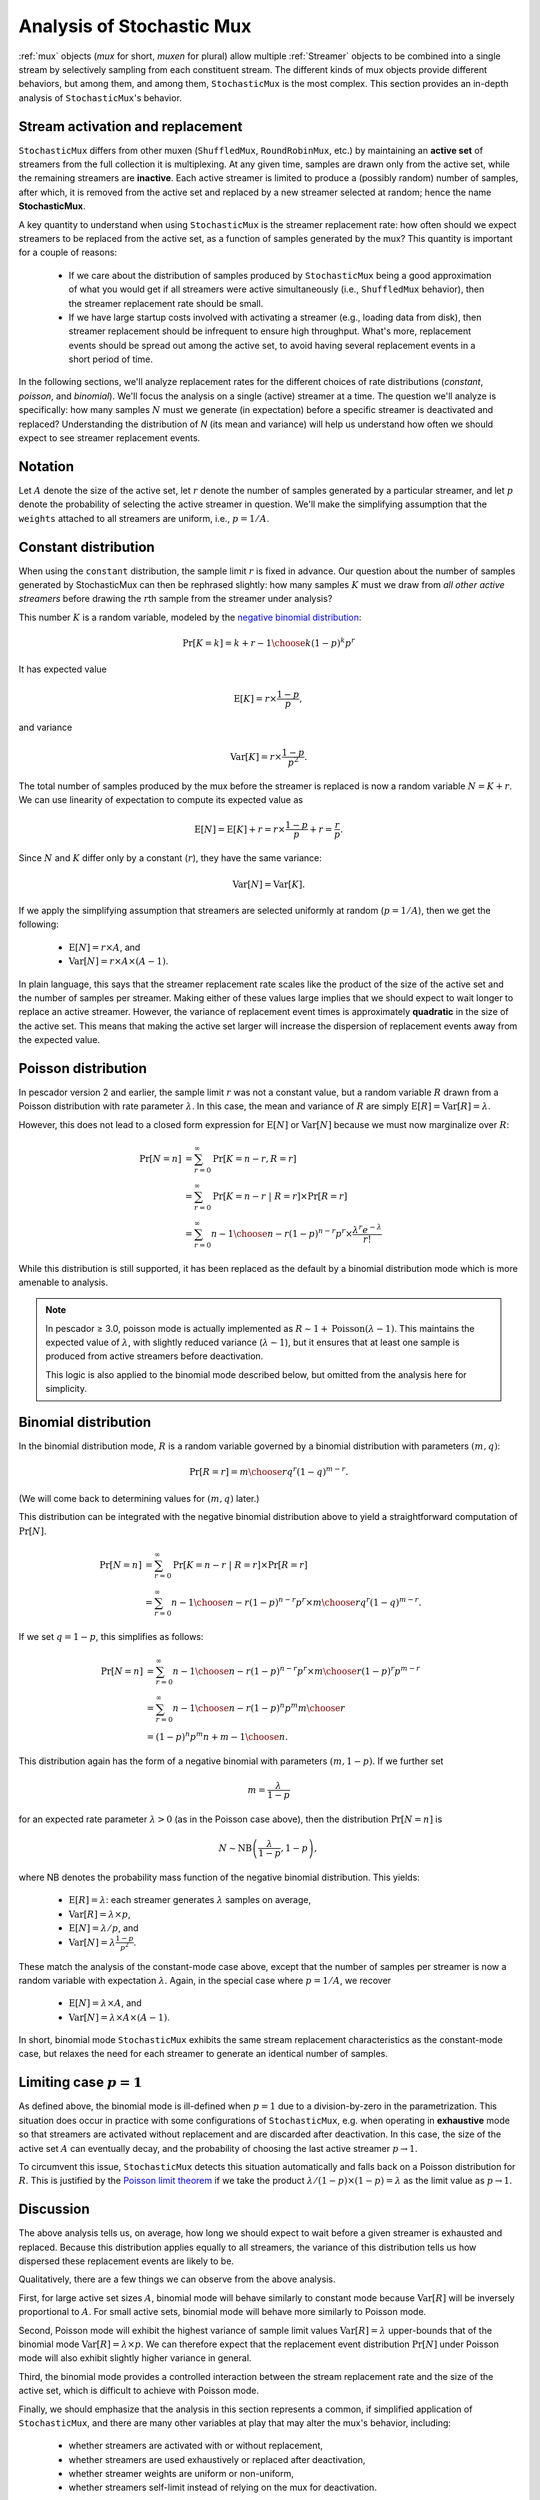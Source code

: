 .. _muxanalysis:

Analysis of Stochastic Mux
==========================

:ref:`mux` objects (*mux* for short, *muxen* for plural) allow multiple :ref:`Streamer` objects to
be combined into a single stream by selectively sampling from each constituent stream.
The different kinds of mux objects provide different behaviors, but among them, and among
them, ``StochasticMux`` is the most complex.
This section provides an in-depth analysis of ``StochasticMux``'s behavior.



Stream activation and replacement
---------------------------------

``StochasticMux`` differs from other muxen (``ShuffledMux``, ``RoundRobinMux``, etc.) by
maintaining an **active set** of streamers from the full collection it is multiplexing.
At any given time, samples are drawn only from the active set, while the remaining streamers are
**inactive**.
Each active streamer is limited to produce a (possibly random) number of samples, after which, it is removed from
the active set and replaced by a new streamer selected at random; hence the name **StochasticMux**.

A key quantity to understand when using ``StochasticMux`` is the streamer replacement rate: how
often should we expect streamers to be replaced from the active set, as a function of samples
generated by the mux?
This quantity is important for a couple of reasons:

    * If we care about the distribution of samples produced by ``StochasticMux`` being a good
      approximation of what you would get if all streamers were active simultaneously (i.e.,
      ``ShuffledMux`` behavior), then the streamer replacement rate should be small.
    * If we have large startup costs involved with activating a streamer (e.g., loading data
      from disk), then streamer replacement should be infrequent to ensure high throughput. 
      What's more, replacement events should be spread out among the active set, to avoid having several replacement events in a short period of time.

In the following sections, we'll analyze replacement rates for the different choices of rate
distributions (`constant`, `poisson`, and `binomial`).
We'll focus the analysis on a single (active) streamer at a time.
The question we'll analyze is specifically: how many samples :math:`N` must we generate (in
expectation) before a specific streamer is deactivated and replaced?
Understanding the distribution of `N` (its mean and variance) will help us understand how often
we should expect to see streamer replacement events.


Notation
--------

Let :math:`A` denote the size of the active set, let :math:`r` denote the number of samples
generated by a particular streamer, and let :math:`p` denote the probability of selecting the
active streamer in question.
We'll make the simplifying assumption that the ``weights`` attached to all streamers are
uniform, i.e., :math:`p = 1/A`.


Constant distribution
---------------------

When using the ``constant`` distribution, the sample limit :math:`r` is fixed in advance.
Our question about the number of samples generated by StochasticMux can then be rephrased
slightly:
how many samples :math:`K` must we draw from *all other active streamers* before drawing the
:math:`r`\ th sample from the streamer under analysis?

This number :math:`K` is a random variable, modeled by the `negative binomial distribution <https://en.wikipedia.org/wiki/Negative_binomial_distribution>`_:

.. math::

   \text{Pr}[K = k] = {k + r - 1 \choose k} {(1-p)^k p^r}


It has expected value

.. math::

   \text{E}[K] = r \times \frac{1-p}{p},

and variance

.. math::

   \text{Var}[K] = r \times \frac{1-p}{p^2}.


The total number of samples produced by the mux before the streamer is replaced is now a random
variable :math:`N = K + r`.
We can use linearity of expectation to compute its expected value as

.. math::

   \text{E}[N] = \text{E}[K] + r = r \times\frac{1-p}{p} + r = \frac{r}{p}.


Since :math:`N` and :math:`K` differ only by a constant (:math:`r`), they have the same
variance:

.. math::

   \text{Var}[N] = \text{Var}[K].


If we apply the simplifying assumption that streamers are selected uniformly at random (:math:`p
= 1/A`), then we get the following:

    * :math:`\text{E}[N] = r \times A`, and 
    * :math:`\text{Var}[N] = r \times A \times (A-1)`.

In plain language, this says that the streamer replacement rate scales like the product of the size of the active set and the number of samples per streamer.
Making either of these values large implies that we should expect to wait longer to replace an active streamer.
However, the variance of replacement event times is approximately **quadratic** in the size of the active set.
This means that making the active set larger will increase the dispersion of replacement events away from the expected value.


Poisson distribution
--------------------

In pescador version 2 and earlier, the sample limit :math:`r` was not a constant value, but a
random variable :math:`R` drawn from a Poisson distribution with rate parameter :math:`\lambda`.
In this case, the mean and variance of :math:`R` are simply :math:`\text{E}[R] =
\text{Var}[R] = \lambda`.

However, this does not lead to a closed form expression for :math:`\text{E}[N]` or :math:`\text{Var}[N]` because we must now marginalize over :math:`R`:

.. math::

   \text{Pr}[N=n]   &= \sum_{r=0}^{\infty} \text{Pr}[K=n-r, R = r]\\
                    &= \sum_{r=0}^{\infty} \text{Pr}[K=n-r ~|~ R = r] \times \text{Pr}[R=r]\\
                    &= \sum_{r=0}^{\infty} {n - 1 \choose n-r} {(1-p)^{n-r} p^r} \times \frac{\lambda^r e^{-\lambda}}{r!}


While this distribution is still supported, it has been replaced as the default by a binomial
distribution mode which is more amenable to analysis.


.. note::
    In pescador ≥ 3.0, poisson mode is actually implemented as :math:`R \sim 1 +
    \text{Poisson}(\lambda - 1)`.  This maintains the expected value of
    :math:`\lambda`, with slightly reduced variance (:math:`\lambda - 1`), 
    but it ensures that at least one sample is produced from active streamers before deactivation.

    This logic is also applied to the binomial mode described below, but omitted
    from the analysis here for simplicity.

Binomial distribution
---------------------

In the binomial distribution mode, :math:`R` is a random variable governed by a binomial
distribution with parameters :math:`(m, q)`:

.. math::

   \text{Pr}[R=r] = {m \choose r} q^r (1-q)^{m-r}.

(We will come back to determining values for :math:`(m, q)` later.)

This distribution can be integrated with the negative binomial distribution above to yield a
straightforward computation of :math:`\text{Pr}[N]`.

.. math::

   \text{Pr}[N=n] &= \sum_{r=0}^{\infty} \text{Pr}[K=n-r ~|~ R= r] \times \text{Pr}[R=r]\\
   &= \sum_{r=0}^{\infty} {n-1 \choose n-r} {\left(1-p\right)}^{n-r} p^r \times {m \choose r} q^r {(1-q)}^{m-r}.

If we set :math:`q = 1-p`, this simplifies as follows:

.. math::

   \text{Pr}[N=n] &= \sum_{r=0}^{\infty} {n-1 \choose n-r} {\left(1-p\right)}^{n-r} p^r \times {m \choose r} {(1-p)}^r p^{m-r}\\
   &= \sum_{r=0}^{\infty} {n-1 \choose n-r} {\left(1-p\right)}^n p^m {m \choose r}\\
   &= {\left(1-p\right)}^n p^m {n + m - 1\choose n}.

This distribution again has the form of a negative binomial with parameters :math:`(m, 1-p)`.
If we further set

.. math::

   m = \frac{\lambda}{1-p}

for an expected rate parameter :math:`\lambda > 0` (as in the Poisson case above), then the
distribution :math:`\text{Pr}[N=n]` is

.. math::

   N \sim \text{NB}\left(\frac{\lambda}{1-p}, 1-p\right),

where NB denotes the probability mass function of the negative binomial distribution.
This yields:

    - :math:`\text{E}[R] = \lambda`: each streamer generates :math:`\lambda` samples
      on average,
    - :math:`\text{Var}[R] = \lambda \times p`,
    - :math:`\text{E}[N] = \lambda / p`, and
    - :math:`\text{Var}[N] = \lambda \frac{1-p}{p^2}`.

These match the analysis of the constant-mode case above, except that the number of samples per
streamer is now a random variable with expectation :math:`\lambda`.
Again, in the special case where :math:`p=1/A`, we recover

    - :math:`\text{E}[N] = \lambda \times A`, and
    - :math:`\text{Var}[N] = \lambda \times A \times (A-1)`.

In short, binomial mode ``StochasticMux`` exhibits the same stream replacement
characteristics as the constant-mode case, but relaxes the need for each streamer to
generate an identical number of samples.


Limiting case :math:`p=1`
-------------------------

As defined above, the binomial mode is ill-defined when :math:`p=1` due to a
division-by-zero in the parametrization.
This situation does occur in practice with some configurations of ``StochasticMux``,
e.g. when operating in **exhaustive** mode so that streamers are activated without
replacement and are discarded after deactivation.
In this case, the size of the active set :math:`A` can eventually decay, and the
probability of choosing the last active streamer :math:`p \rightarrow 1`.

To circumvent this issue, ``StochasticMux`` detects this situation automatically and
falls back on a Poisson distribution for :math:`R`.
This is justified by the `Poisson limit theorem <https://en.wikipedia.org/wiki/Poisson_limit_theorem>`_ if we take the product :math:`\lambda/(1-p) \times (1-p) = \lambda` as the limit value as :math:`p \rightarrow 1`.


Discussion
----------

The above analysis tells us, on average, how long we should expect to wait before a
given streamer is exhausted and replaced.
Because this distribution applies equally to all streamers, the variance of this
distribution tells us how dispersed these replacement events are likely to be.

Qualitatively, there are a few things we can observe from the above analysis.

First, for large active set sizes :math:`A`, binomial mode will behave similarly to constant mode because :math:`\text{Var}[R]` will be inversely proportional to :math:`A`.
For small active sets, binomial mode will behave more similarly to Poisson mode.

Second, Poisson mode will exhibit the highest variance of sample limit values
:math:`\text{Var}[R] = \lambda` upper-bounds that of the binomial mode
:math:`\text{Var}[R] = \lambda \times p`.
We can therefore expect that the replacement event distribution :math:`\text{Pr}[N]`
under Poisson mode will also exhibit slightly higher variance in general.

Third, the binomial mode provides a controlled interaction between the stream
replacement rate and the size of the active set, which is difficult to achieve with
Poisson mode.

Finally, we should emphasize that the analysis in this section represents a common,
if simplified application of ``StochasticMux``, and there are many other variables
at play that may alter the mux's behavior, including:

    - whether streamers are activated with or without replacement,
    - whether streamers are used exhaustively or replaced after deactivation,
    - whether streamer weights are uniform or non-uniform,
    - whether streamers self-limit instead of relying on the mux for deactivation.

The final point is subtle: remember that streamers encapsulate arbitrary generator
code, and there's nothing stopping a generator from determining its own maximum
number of samples to produce.
If this number is smaller than the value assigned by the mux, the streamer will act
as if it has been exhausted and the mux will replace it immediately.
This situation would both reduce the replacement time average and variance.
(If a streamer self-limits at a number larger than the mux's limit, the mux will
terminate it first and the analysis above still holds.)

